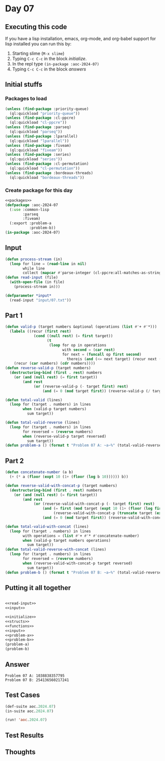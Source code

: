 #+STARTUP: indent contents
#+OPTIONS: num:nil toc:nil
* Day 07
** Executing this code
If you have a lisp installation, emacs, org-mode, and org-babel
support for lisp installed you can run this by:
1. Starting slime (=M-x slime=)
2. Typing =C-c C-c= in the block [[initialize][initialize]].
3. In the repl type =(in-package :aoc-2024-07)=
4. Typing =C-c C-c= in the block [[answers][answers]]
** Initial stuffs
*** Packages to load
#+NAME: packages
#+BEGIN_SRC lisp :results silent
  (unless (find-package :priority-queue)
    (ql:quickload "priority-queue"))
  (unless (find-package :cl-ppcre)
    (ql:quickload "cl-ppcre"))
  (unless (find-package :parseq)
    (ql:quickload "parseq"))
  (unless (find-package :lparallel)
    (ql:quickload "lparallel"))
  (unless (find-package :fiveam)
    (ql:quickload "fiveam"))
  (unless (find-package :series)
    (ql:quickload "series"))
  (unless (find-package :cl-permutation)
    (ql:quickload "cl-permutation"))
  (unless (find-package :bordeaux-threads)
    (ql:quickload "bordeaux-threads"))
#+END_SRC
*** Create package for this day
#+NAME: initialize
#+BEGIN_SRC lisp :noweb yes :results silent
  <<packages>>
  (defpackage :aoc-2024-07
    (:use :common-lisp
          :parseq
          :fiveam)
    (:export :problem-a
             :problem-b))
  (in-package :aoc-2024-07)
#+END_SRC
** Input
#+NAME: read-input
#+BEGIN_SRC lisp :results silent
  (defun process-stream (in)
    (loop for line = (read-line in nil)
          while line
          collect (mapcar #'parse-integer (cl-ppcre:all-matches-as-strings "\\d+" line))))
  (defun read-input (file)
    (with-open-file (in file)
      (process-stream in)))
#+END_SRC
#+NAME: input
#+BEGIN_SRC lisp :noweb yes :results silent
  (defparameter *input*
    (read-input "input/07.txt"))
#+END_SRC
** Part 1
#+NAME: problem-a
#+BEGIN_SRC lisp :noweb yes :results silent
  (defun valid-p (target numbers &optional (operations (list #'+ #'*)))
    (labels ((recur (first rest)
               (cond ((null rest) (= first target))
                     (t
                      (loop for op in operations
                            with second = (car rest)
                            for next = (funcall op first second)
                              thereis (and (<= next target) (recur next (cdr rest))))))))
      (recur (car numbers) (cdr numbers))))
  (defun reverse-valid-p (target numbers)
    (destructuring-bind (first . rest) numbers
      (or (and (null rest) (= first target))
          (and rest
               (or (reverse-valid-p (- target first) rest)
                   (and (= 0 (mod target first)) (reverse-valid-p (/ target first) rest)))))))

  (defun total-valid (lines)
    (loop for (target . numbers) in lines
          when (valid-p target numbers)
            sum target))

  (defun total-valid-reverse (lines)
    (loop for (target . numbers) in lines
          for reversed = (reverse numbers)
          when (reverse-valid-p target reversed)
            sum target))
  (defun problem-a () (format t "Problem 07 A: ~a~%" (total-valid-reverse *input*)))
#+END_SRC
** Part 2
#+NAME: problem-b
#+BEGIN_SRC lisp :noweb yes :results silent
  (defun concatenate-number (a b)
    (+ (* a (floor (expt 10 (1+ (floor (log b 10)))))) b))

  (defun reverse-valid-with-concat-p (target numbers)
    (destructuring-bind (first . rest) numbers
      (or (and (null rest) (= first target))
          (and rest
               (or (reverse-valid-with-concat-p (- target first) rest)
                   (and (= first (mod target (expt 10 (1+ (floor (log first 10))))))
                        (reverse-valid-with-concat-p (truncate target (expt 10 (1+ (floor (log first 10))))) rest))
                   (and (= 0 (mod target first)) (reverse-valid-with-concat-p (/ target first) rest)))))))

  (defun total-valid-with-concat (lines)
    (loop for (target . numbers) in lines
          with operations = (list #'+ #'* #'concatenate-number)
          when (valid-p target numbers operations)
            sum target))
  (defun total-valid-reverse-with-concat (lines)
    (loop for (target . numbers) in lines
          for reversed = (reverse numbers)
          when (reverse-valid-with-concat-p target reversed)
            sum target))
  (defun problem-b () (format t "Problem 07 B: ~a~%" (total-valid-reverse-with-concat *input*)))
#+END_SRC
** Putting it all together
#+NAME: structs
#+BEGIN_SRC lisp :noweb yes :results silent

#+END_SRC
#+NAME: functions
#+BEGIN_SRC lisp :noweb yes :results silent
  <<read-input>>
  <<input>>
#+END_SRC
#+NAME: answers
#+BEGIN_SRC lisp :results output :exports both :noweb yes :tangle no
  <<initialize>>
  <<structs>>
  <<functions>>
  <<input>>
  <<problem-a>>
  <<problem-b>>
  (problem-a)
  (problem-b)
#+END_SRC
** Answer
#+RESULTS: answers
: Problem 07 A: 1038838357795
: Problem 07 B: 254136560217241
** Test Cases
#+NAME: test-cases
#+BEGIN_SRC lisp :results output :exports both
  (def-suite aoc.2024.07)
  (in-suite aoc.2024.07)

  (run! 'aoc.2024.07)
#+END_SRC
** Test Results
#+RESULTS: test-cases
** Thoughts
